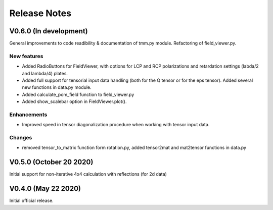 Release Notes
-------------

V0.6.0 (In development)
+++++++++++++++++++++++

General improvements to code readibility & documentation of tmm.py module. 
Refactoring of field_viewer.py.

New features
////////////

* Added RadioButtons for FieldViewer, with options for LCP and RCP polarizations
  and retardation settings (labda/2 and lambda/4) plates.
* Added full support for tensorial input data handling (both for the Q tensor or 
  for the eps tensor). Added several new functions in data.py module.
* Added calculate_pom_field function to field_viewer.py
* Added show_scalebar option in FieldViewer.plot().

Enhancements
////////////

* Improved speed in tensor diagonalization procedure when working with tensor input data.

Changes
///////

* removed tensor_to_matrix function form rotation.py, added tensor2mat and mat2tensor 
  functions in data.py


V0.5.0 (October 20 2020)
++++++++++++++++++++++++

Initial support for non-iterative 4x4 calculation with reflections (for 2d data)


V0.4.0 (May 22 2020)
++++++++++++++++++++

Initial official release.
